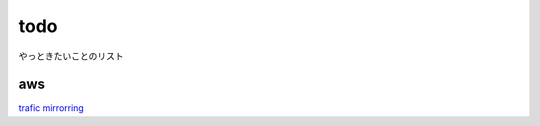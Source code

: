 =================
todo
=================
やっときたいことのリスト


----------
aws
----------

`trafic mirrorring <https://docs.aws.amazon.com/vpc/latest/mirroring/traffic-mirroring-getting-started.html>`_ 